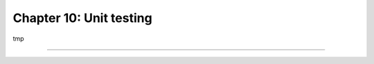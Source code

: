========================
Chapter 10: Unit testing
========================

tmp

----

.. todo: add incentive for next chapter
